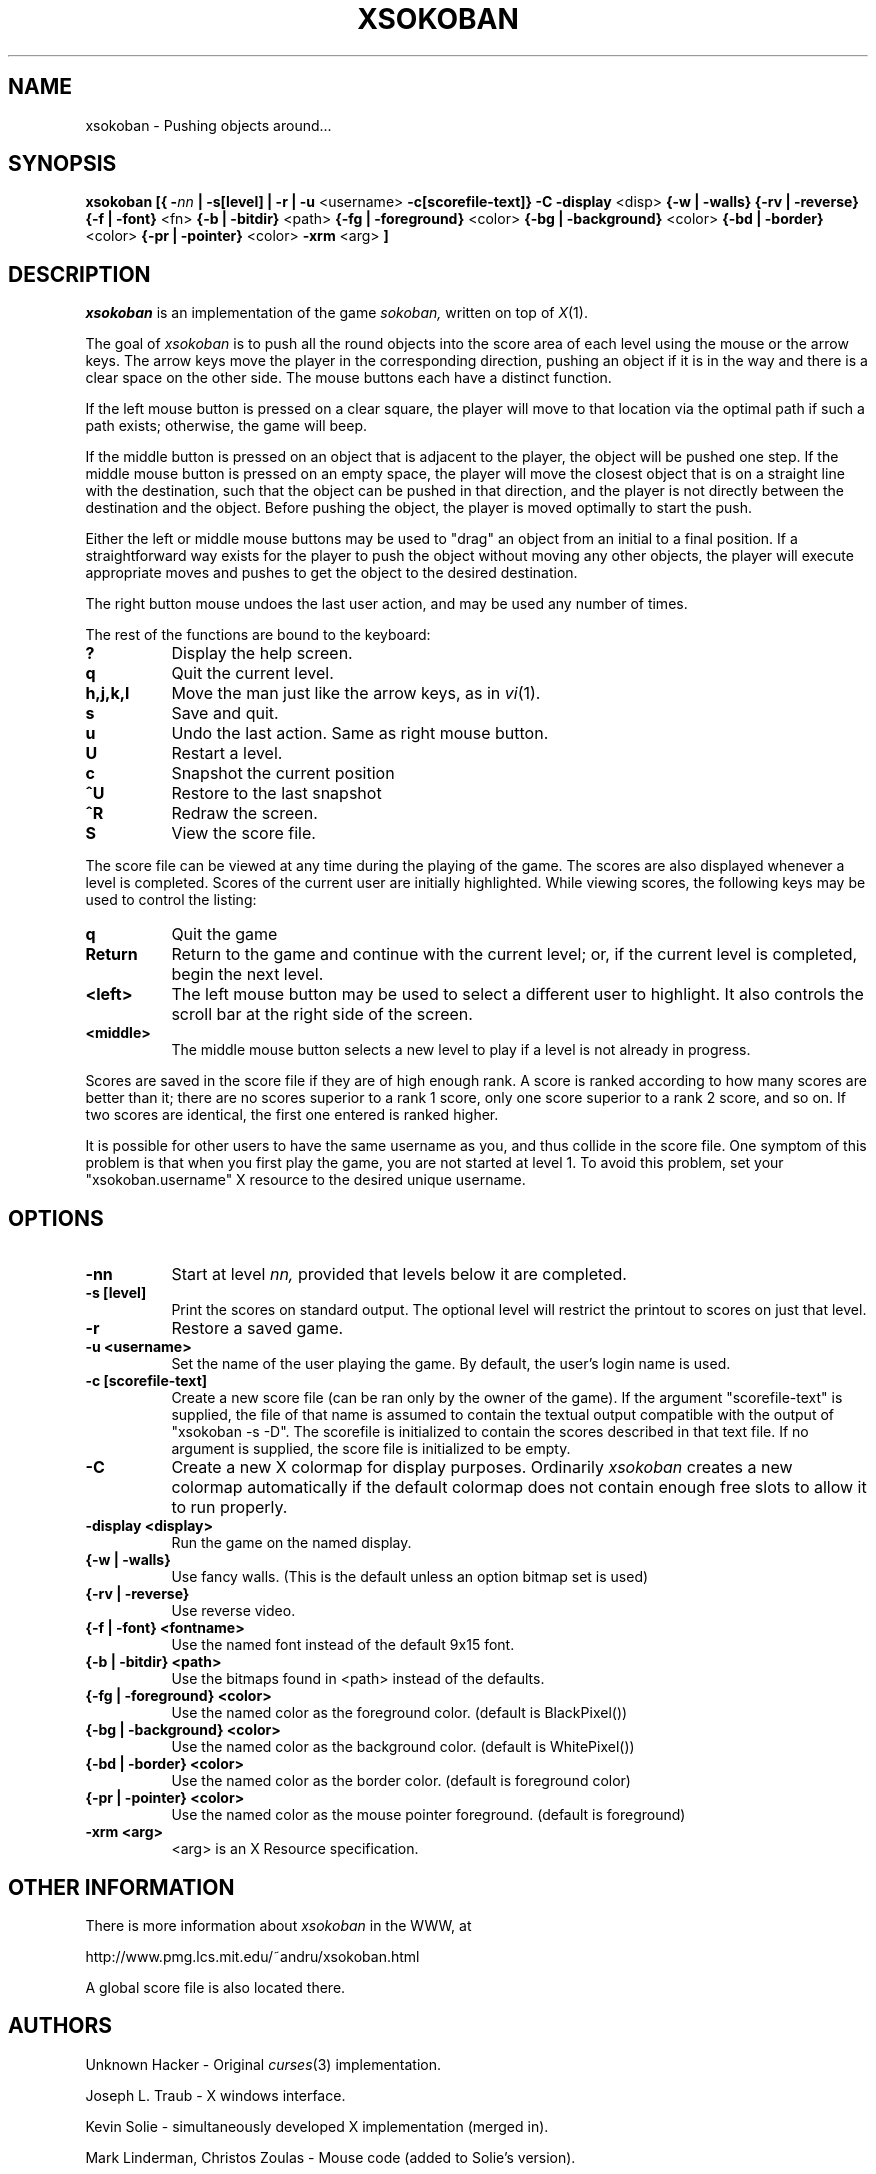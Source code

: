 .TH XSOKOBAN 6 "3 January 1994" "MIT Lab for Computer Science"
.SH NAME
xsokoban \- Pushing objects around...
.SH SYNOPSIS
.B xsokoban 
.B [{
.BI \- nn
.B | \-s[level] |
.B \-r |
.B \-u
<username>
.B \-c[scorefile-text]}
.B \-C
.B \-display
<disp>
.B {\-w | \-walls}
.B {\-rv | \-reverse}
.B {\-f | \-font}
<fn>
.B {\-b | \-bitdir}
<path>
.B {\-fg | \-foreground}
<color>
.B {\-bg | \-background}
<color>
.B {\-bd | \-border}
<color>
.B {\-pr | \-pointer}
<color>
.B \-xrm
<arg>
.B ] 
.SH DESCRIPTION
.I xsokoban
is an implementation of the game
.IR sokoban,
written on top of
.IR X (1).

The goal of 
.I xsokoban
is to push all the round objects into the score area of each level
using the mouse or the arrow keys. The arrow keys move the player in
the corresponding direction, pushing an object if it is in the way and
there is a clear space on the other side. The mouse buttons each have a
distinct function.

If the left mouse button is pressed on a clear square, the player will
move to that location via the optimal path if such a path exists;
otherwise, the game will beep.

If the middle button is pressed on an object that is adjacent to the
player, the object will be pushed one step.  If the middle mouse button
is pressed on an empty space, the player will move the closest object
that is on a straight line with the destination, such that the object
can be pushed in that direction, and the player is not directly between
the destination and the object.  Before pushing the object, the player
is moved optimally to start the push.

Either the left or middle mouse buttons may be used to "drag" an object
from an initial to a final position. If a straightforward way exists
for the player to push the object without moving any other objects, the
player will execute appropriate moves and pushes to get the object to
the desired destination.

The right button mouse undoes the last user action, and may be used any
number of times.

.PP
The rest of the functions are bound to the keyboard:
.TP 8
.B ?
Display the help screen.
.TP 8
.B q
Quit the current level.
.TP 8
.B h,j,k,l
Move the man just like the arrow keys, as in
.IR vi (1).
.TP 8
.B s
Save and quit.
.TP 8
.B u
Undo the last action. Same as right mouse button.
.TP 8
.B U
Restart a level.
.TP 8
.B c
Snapshot the current position
.TP 8
.B ^U
Restore to the last snapshot
.TP 8
.B ^R
Redraw the screen.
.TP 8
.B S
View the score file.

.PP
The score file can be viewed at any time during the playing of the
game.  The scores are also displayed whenever a level is completed.
Scores of the current user are initially highlighted. While viewing
scores, the following keys may be used to control the listing:

.TP 8
.B q
Quit the game
.TP 8
.B Return
Return to the game and continue with the current level; or, if the current
level is completed, begin the next level.
.TP 8
.B <left>
The left mouse button may be used to select a different user to
highlight. It also controls the scroll bar at the right side of the
screen.
.TP 8
.B <middle>
The middle mouse button selects a new level to play if a level is not
already in progress.

.PP
Scores are saved in the score file if they are of high
enough rank. A score is ranked according to how many scores are better
than it; there are no scores superior to a rank 1 score, only one score
superior to a rank 2 score, and so on. If two scores are identical, the
first one entered is ranked higher.

It is possible for other users to have the same username as you, and
thus collide in the score file. One symptom of this problem is
that when you first play the game, you are not started at level 1.
To avoid this problem, set your "xsokoban.username" X resource to
the desired unique username.

.SH OPTIONS
.TP 8
.B \-nn
Start at level 
.I nn, 
provided that levels below it are completed. 
.TP 8
.B \-s [level]
Print the scores on standard output. The optional level will restrict
the printout to scores on just that level.
.TP 8
.B \-r
Restore a saved game.
.TP 8
.B \-u <username>
Set the name of the user playing the game. By default, the user's login
name is used.
.TP 8
.B \-c [scorefile-text]
Create a new score file (can be ran only by the owner of the game).
If the argument "scorefile-text" is supplied, the file of that name
is assumed to contain the textual output compatible with the
output of "xsokoban -s -D". The scorefile is initialized
to contain the scores described in that text file. If no argument is
supplied, the score file is initialized to be empty.
.TP 8
.B \-C
Create a new X colormap for display purposes. Ordinarily
.I xsokoban
creates a new colormap automatically if the default colormap does
not contain enough free slots to allow it to run properly.
.TP 8
.B \-display <display>
Run the game on the named display.
.TP 8
.B {\-w | \-walls}
Use fancy walls. (This is the default unless an option bitmap set is used)
.TP 8
.B {\-rv | \-reverse}
Use reverse video.
.TP 8
.B {\-f | \-font} <fontname>
Use the named font instead of the default 9x15 font.
.TP 8
.B {\-b | \-bitdir} <path>
Use the bitmaps found in <path> instead of the defaults.
.TP 8
.B {\-fg | \-foreground} <color>
Use the named color as the foreground color. (default is BlackPixel())
.TP 8
.B {\-bg | \-background} <color>
Use the named color as the background color. (default is WhitePixel())
.TP 8
.B {\-bd | \-border} <color>
Use the named color as the border color. (default is foreground color)
.TP 8
.B {\-pr | \-pointer} <color>
Use the named color as the mouse pointer foreground. (default is foreground)
.TP 8
.B \-xrm <arg>
<arg> is an X Resource specification.
.SH OTHER INFORMATION
.P
There is more information about
.I xsokoban
in the WWW, at
.br
.sp
http://www.pmg.lcs.mit.edu/~andru/xsokoban.html
.sp
A global score file is also located there.

.SH AUTHORS
.P
Unknown Hacker - Original
.IR curses (3)
implementation.
.P
Joseph L. Traub - X windows interface.
.P
Kevin Solie - simultaneously developed X implementation (merged in).
.P
Mark Linderman, Christos Zoulas - Mouse code (added to Solie's version).
.P
Andrew Myers(http://www.pmg.lcs.mit.edu/~andru) - Improved mouse UI, score ranking, color and WWW support.

Code has also been donated by many 
.I xsokoban
users. Thanks for all your contributions and suggestions!
.SH RESOURCES
.I xsokoban
understands the following resources.
.TP 8
.B username : string
The name you would like to use when playing xsokoban. It defaults
to your real username. If you are playing in WWW mode, some domain
information is appended to your real username to disambiguate from
other users with the same name. This domain information is not
appended to the username if specified through the resource.
.TP 8
.B fancyWalls : boolean
Use fancy walls.
.TP 8
.B fontName : font
Use named font.
.TP 8
.B reverseVideo : boolean
Reverse foreground and background pixels.
.TP 8
.B foreground : color
Use color as foreground color.
.TP 8
.B background : color
Use color as background color.
.TP 8
.B borderColor : color
Use color as border color.
.TP 8
.B pointerColor : color
Use color as pointer color.
.TP 8
.B bitmapDir : string
Look for bitmaps in path specified by string.
.TP 8
.B border.color: color
Color of borders in the score display
.TP 8
.B text.font: font
Font of text in the score display
.TP 8
.B text.color: color
Color of text in the score display
.TP 8
.B text.highlight: color
Color of highlighted text in the score display
.TP 8
.B text.indent: int
Indenting of text in the score display
.TP 8
.B scrollbar.width: int
Width of the scrollbar in the score display
.TP 8
.B scrollbar.background: color
Color of the scrollbar background
.TP 8
.B scrollbar.thumb.height: int, scrollbar.thumb.width: int
Size of the scrollbar thumb
.TP 8
.B scrollbar.thumb.color: color
Color of the scrollbar thumb
.TP 8
.B panel.height: int
Height of the help panel in the score display
.TP 8
.B panel.font: font
Font of the help panel in the score display
.TP 8
.B bevel.width
Width of the Motif-like bevels
.TP 8
.B sep.color: color
Color of the lines separating different score levels

.SH SPECIAL BITMAPS
In order to define your own bitmaps for
.I xsokoban
you only need to know the names of which files it is looking for.
The standard bitmap files are:
.TP 8
.B man.xbm
-- The player bitmap.
.TP 8
.B goal.xbm
-- The goal area bitmap.
.TP 8
.B wall.xbm
-- The standard wall bitmap.
.TP 8
.B object.xbm
-- The object that gets pushed.
.TP 8
.B treasure.xbm
-- The bitmap for the object when it is on the goal.
.TP 8
.B saveman.xbm
-- The bitmap for the player when it is on the goal.
.TP 8
To use the fancy walls option, you need the following additional files.
.TP 8
.B lonewall.xbm
-- a wall with connections on no sides.
.TP 8
.B southwall.xbm
-- a wall with only northern connections
.TP 8
.B northwall.xbm
-- a wall with only southern connections
.TP 8
.B eastwall.xbm
-- a wall with only western connections
.TP 8
.B westwall.xbm
-- a wall with only eastern connections
.TP 8
.B llcornerwall.xbm
-- a wall with northern and eastern connections
.TP 8
.B ulcornerwall.xbm
-- a wall with southern and eastern connections
.TP 8
.B lrcornerwall.xbm
-- a wall with northern and western connections
.TP 8
.B urcornerwall.xbm
-- a wall with southern and western connections
.TP 8
.B north_twall.xbm
-- a wall with connections on all BUT northern side
.TP 8
.B south_twall.xbm
-- a wall with connections on all BUT southern side
.TP 8
.B east_twall.xbm
-- a wall with connections on all BUT eastern side
.TP 8
.B west_twall.xbm
-- a wall with connections on all BUT western side
.TP 8
.B centerwall.xbm
-- A wall will connections on all four sides.
.SH BUGS
Auto bitmap resizing code doesn't take into account font sizes.
.br
Feedback on user error is poor (only beeps).
